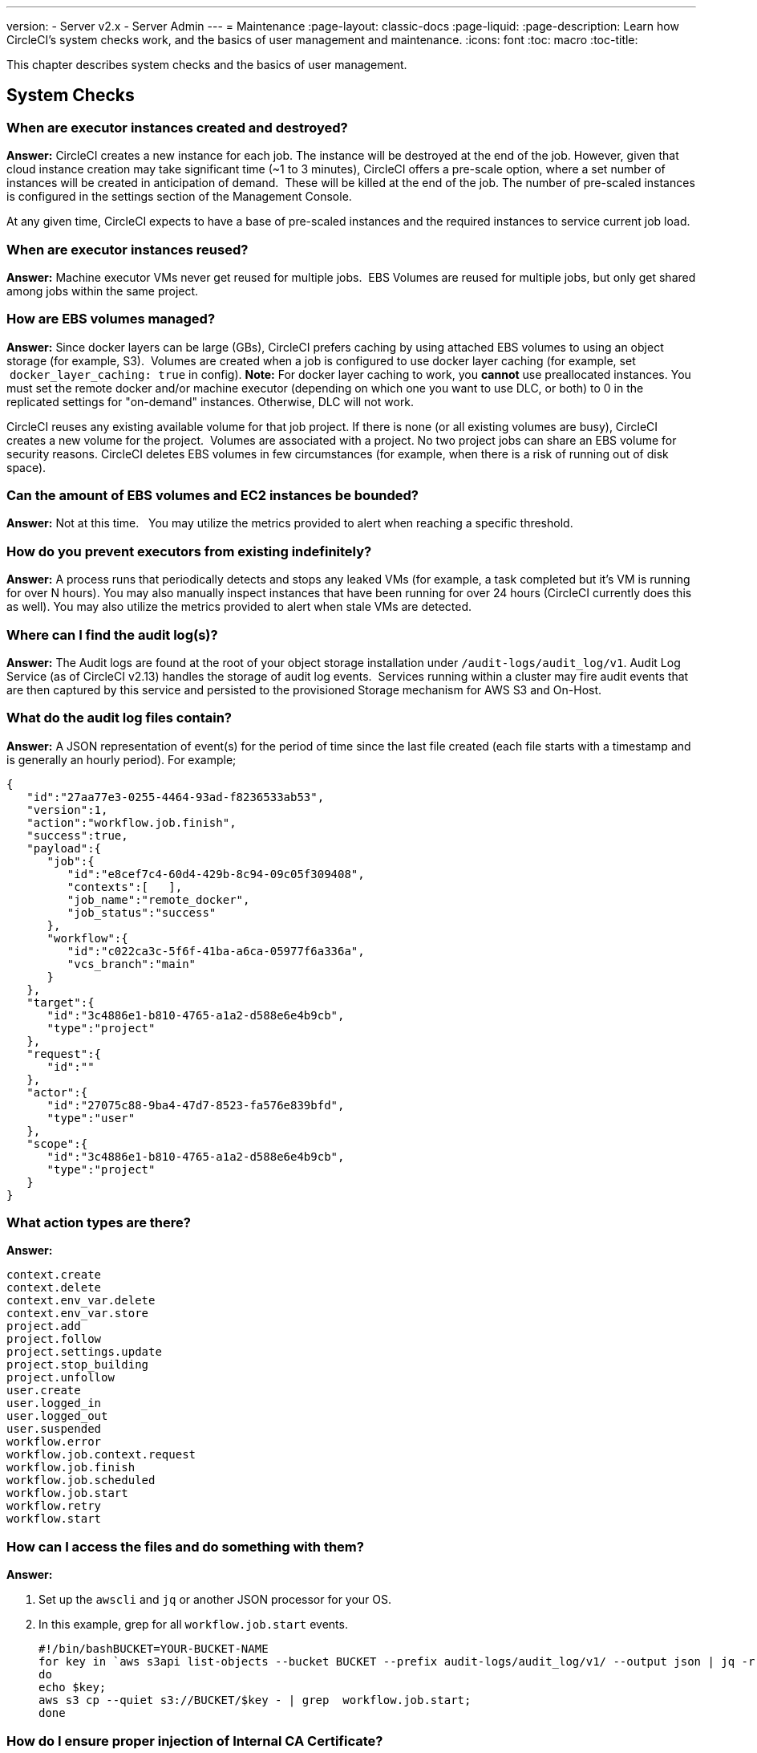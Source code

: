---
version:
- Server v2.x
- Server Admin
---
= Maintenance
:page-layout: classic-docs
:page-liquid:
:page-description: Learn how CircleCI's system checks work, and the basics of user management and maintenance.
:icons: font
:toc: macro
:toc-title:

This chapter describes system checks and the basics of user management.

toc::[]

== System Checks

=== When are executor instances created and destroyed?

**Answer:**
CircleCI creates a new instance for each job. The instance will be destroyed at the end of the job.
However, given that cloud instance creation may take significant time (~1 to 3 minutes), CircleCI offers a pre-scale option, where a set number of instances will be created in anticipation of demand.  These will be killed at the end of the job.  The number of pre-scaled instances is configured in the settings section of the Management Console.

At any given time, CircleCI expects to have a base of pre-scaled instances and the required instances to service current job load.

=== When are executor instances reused?

**Answer:**
Machine executor VMs never get reused for multiple jobs.  EBS Volumes are reused for multiple jobs, but only get shared among jobs within the same project.

=== How are EBS volumes managed?

**Answer:**
Since docker layers can be large (GBs), CircleCI prefers caching by using attached EBS volumes to using an object storage (for example, S3).  Volumes are created when a job is configured to use docker layer caching (for example, set  `docker_layer_caching: true` in config). **Note:** For docker layer caching to work, you **cannot** use preallocated instances.  You must set the remote docker and/or machine executor (depending on which one you want to use DLC, or both) to 0 in the replicated settings for "on-demand" instances.  Otherwise, DLC will not work.

CircleCI reuses any existing available volume for that job project.
If there is none (or all existing volumes are busy), CircleCI creates a new volume for the project.  Volumes are associated with a project.  No two project jobs can share an EBS volume for security reasons.
CircleCI deletes EBS volumes in few circumstances (for example, when there is a risk of running out of disk space).

=== Can the amount of EBS volumes and EC2 instances be bounded?

**Answer:**
Not at this time.  
You may utilize the metrics provided to alert when reaching a specific threshold.

=== How do you prevent executors from existing indefinitely?

**Answer:**
A process runs that periodically detects and stops any leaked VMs (for example, a task completed but it’s VM is running for over N hours).
You may also manually inspect instances that have been running for over 24 hours (CircleCI currently does this as well).
You may also utilize the metrics provided to alert when stale VMs are detected.

=== Where can I find the audit log(s)?

**Answer:**
The Audit logs are found at the root of your object storage installation under `/audit-logs/audit_log/v1`.
Audit Log Service (as of CircleCI v2.13) handles the storage of audit log events.  Services running within a cluster may fire audit events that are then captured by this service and persisted to the provisioned Storage mechanism for AWS S3 and On-Host.

=== What do the audit log files contain?

**Answer:**
A JSON representation of event(s) for the period of time since the last file created (each file starts with a timestamp and is generally an hourly period).
For example;

```json
{  
   "id":"27aa77e3-0255-4464-93ad-f8236533ab53",
   "version":1,
   "action":"workflow.job.finish",
   "success":true,
   "payload":{  
      "job":{  
         "id":"e8cef7c4-60d4-429b-8c94-09c05f309408",
         "contexts":[   ],
         "job_name":"remote_docker",
         "job_status":"success"
      },
      "workflow":{  
         "id":"c022ca3c-5f6f-41ba-a6ca-05977f6a336a",
         "vcs_branch":"main"
      }
   },
   "target":{  
      "id":"3c4886e1-b810-4765-a1a2-d588e6e4b9cb",
      "type":"project"
   },
   "request":{  
      "id":""
   },
   "actor":{  
      "id":"27075c88-9ba4-47d7-8523-fa576e839bfd",
      "type":"user"
   },
   "scope":{  
      "id":"3c4886e1-b810-4765-a1a2-d588e6e4b9cb",
      "type":"project"
   }
}
```

<<<

=== What action types are there?

**Answer:**
```
context.create
context.delete
context.env_var.delete
context.env_var.store
project.add
project.follow
project.settings.update
project.stop_building
project.unfollow
user.create
user.logged_in
user.logged_out
user.suspended
workflow.error
workflow.job.context.request
workflow.job.finish
workflow.job.scheduled
workflow.job.start
workflow.retry
workflow.start
```

=== How can I access the files and do something with them?

**Answer:**

. Set up the `awscli` and `jq` or another JSON processor for your OS.
. In this example, grep for all `workflow.job.start` events.
+
```shell
#!/bin/bashBUCKET=YOUR-BUCKET-NAME
for key in `aws s3api list-objects --bucket BUCKET --prefix audit-logs/audit_log/v1/ --output json | jq -r '.Contents[].Key'`;
do
echo $key;
aws s3 cp --quiet s3://BUCKET/$key - | grep  workflow.job.start;
done
```

=== How do I ensure proper injection of Internal CA Certificate?

**Answer:**
If using an internal CA, or self-signed certificate, you must ensure the signing certificate is trusted by the domain service to properly connect to GitHub Enterprise.

.	The Domain Service uses a Java Truststore, loaded with Keytool. Must match the formats supported by that tool.
.	You need the full CA chain, not just `root/intermediate` certificates.
.	The CA certificate chain should be saved in `/usr/local/share/ca-certificates/`

== Security and Access Control

CircleCI conducts ongoing security checks, for example, CircleCI containers are scanned by TwistLock prior to being published. CircleCI does **not** conduct ongoing security checks of your environment.

=== What kind of security is in place for passwords and Personally Identifiable Information (PII)? Are the passwords hashed with a strong hash function and salted?

**Answer:**
Passwords are hashed with a 10-character salt and SHA265, refer to the Security chapter for more details.

=== How will the Host and Nomad clients be monitored for security issues?  

**Answer:**
Your internal security teams are responsible for monitoring the Host and Nomad clients installed in your private datacenter or cloud.
CircleCI containers are scanned by TwistLock prior to being published.

== System Configuration

=== How is configuration managed for the system?

**Answer:**
Replicated Management Console handles all of the post-installation configuration. Installation-specific configuration is managed by Terraform or Shell scripts.

=== How are configuration secrets managed?

**Answer:**
Configuration secrets are stored in plain-text on the host.

== メトリクス

=== What significant metrics will be generated?

**Answer:**
Refer to the <<monitoring#system-monitoring-metrics, Monitoring>> section for details about monitoring and metrics.

=== How do I find out how many builds per day are running?

**Answer:**

```javascript
use <database>
var coll = db.builds
var items = coll.find({
    "start_time": {
        $gte: ISODate("2018-03-15T00:00:00.000Z"),
        $lt: ISODate("2018-03-16T00:00:00.000Z")
    }
})
items.count()
```

== Usage Statistics

=== How do I find the usage statistics?

**Answer:**

```shell
docker exec server-usage-stats /src/builds/extract
```

== Health Checks

=== How is the health of dependencies (components and systems) assessed? How does the system report its own health?

**Answer:**
Ready Agent can be used to determine the health of the system.  Replicated looks to the server-ready-agent API for a 200 response. `server-ready-agent` waits to receive a 200 from all listed services, reporting a 5XX until all services come online and then it reports a 200.
You can tail the logs to determine current and final state as follows:

```shell
docker logs -f ready-agent
```

=== Health of Service
Each documented service provides `/health-check`, `/healthcheck`, `/status` HTTP endpoint: 200 indicates basic health, 500 indicates bad configuration.
To determine the health of individual services you must ssh into your Services VM (where all the containers are running) and make the request.
The current list of services that expose a check are listed below:

- Frontend
localhost:80/health-check

- API Service
localhost:8082/status

- Workflows Conductor
localhost:9999/healthcheck

- Federations Service
localhost:8090/status

- Permissions Service
localhost:3013/status

- Context Service
localhost:3011/status

- Domain Service
localhost:3014/status

- Cron Service
localhost:4261/status

- VM Service*
localhost:3001/status

pass:[*] if enabled

As an example, following is how you would determine if the frontend is healthy:

```shell
curl -s -o /dev/null -I -w "%{http_code}\n"  0.0.0.0:80/health-check
```

=== Health of Dependencies
Use `/health` HTTP endpoint for internal components that expose it. Other systems and external endpoints: typically use HTTP 200 except some synthetic checks for some services.

== Operational Tasks

=== How is the software deployed? How does rollback happen?

**Answer:**
CircleCI uses Enterprise-Setup Terraform or Static bash scripts for deployments, Replicated is installed and orchestrates pulling all containers into your VPC. Rollbacks can only occur by reloading a previous backup and are not possible through Replicated.

=== What kind of scaling events take place?

**Answer:**
Vertically scaling Service and Nomad clients is possible with downtime, Horizontally scaling Nomad Clients is possible without downtime. Refer to the Monitoring section of the Configuration chapter for details.

=== What kind of checks need to happen on a regular basis?

**Answer:**
All `/health` endpoints should be checked every 60 seconds including the Replicated endpoint.

== トラブルシューティング

=== How should troubleshooting happen? What tools are available?

**Answer:**

It is worth noting two things. First is that the REPL is a extremely powerful tool that can cause irreparable damage to your system when used improperly. We cannot guarantee that any of the `repl` commands outside of this guide are safe to run, and do not support custom `repl` being run in our shell.
The second thing is that in order to run any of our commands you’ll need to run the following commands below:

.	ssh into services box
.	run `circleci dev-console`

If the above does not bring you into a REPL that mentions it is the CircleCI Dev-Console you can run the alternative command.

.	ssh into the services box
.	Run `sudo docker exec -it frontend bash`
.	Run `lein repl :connect 6005`

Once you are in the repl, you can copy and paste any of the commands below, and making the necessary substitutions in order to make the command work.

=== How do I view all users?

**Answer:**
```clojure
(circle.model.user/where { :$and [{:sign_in_count {:$gte 0}}, {:login {:$ne nil}}]} :only [:login])
```

=== ユーザーの削除方法

**Answer:**
```clojure
(circle.http.api.admin-commands.user/delete-by-login-vcs-type! "Sirparthington" :github)
```

=== How do I make a user an admin?

**Answer:**
```clojure
(circle.model.user/set-fields! (circle.model.user/find-one-by-github-login "your-github-username-here") {:admin "all"})
```

=== How do I get user statistics?

**Answer:**
If a if you need some basic statistics (name, email, sign in history) for your users, run the following REPL commands:

* *All Time*

```clojure
circleci dev-console
(circle.model.user/where {} :only [:name :login :emails :admin :dev_admin :activated :sign_in_count :current_sign_in_at :current_sign_in_ip :last_sign_in_at :last_sign_in_ip])
```

* *Last Month*

```clojure
(circle.model.user/where
  {:last_sign_in_at {:$gt (clj-time.core/minus (clj-time.core/now) (clj-time.core/months 1))}}
  :only
  [:name :login :emails :admin :dev_admin :activated :sign_in_count :current_sign_in_at :current_sign_in_ip :last_sign_in_at :last_sign_in_ip])
```

=== How do I create a new admin?

**Answer:**
By default, the first user to access the CircleCI server installation after it is started becomes the admin.

管理者ユーザーの追加は、管理者向け設定画面の Users ページ (`https://[domain-to-your-installation]/admin/users`) で行えます。

In the event the admin is unknown, or has left the company without creating a new admin, you can promote a user in the following way:

. SSH into the services box
. Open the CircleCI dev console with the command `circleci dev-console`
. Run this command (replacing \<username\> with the GitHub username of the person you want to promote:

```shell
(-> (circle.model.user/find-one-by-login "<username>") (circle.model.user/set-fields!  {:admin "write-settings"}))
```

=== How do I reset the Management Console password?

**Answer:**
https://www.replicated.com/docs/kb/supporting-your-customers/resetting-console-password/

. SSH into the services box
. Use the following command: `replicated auth reset` to remove the password
. Visit `<server>:8800/create-password` to create a new password or connect LDAP.

=== How do I resolve the case of VM spin-up / spin-down issues?

**Answer:**
Make sure no builds are running that require the remote Docker environment or the machine executor, and make sure to terminate any running preallocated/remote VM EC2 instances first. Then, complete the following:

. SSH into the services box
. Log into the VM service database in the Postgres container: `sudo docker exec -it postgres psql -U circle vms`
. Delete these records: `delete from vms.tasks; delete from vms.volumes; delete from vms.vms;`
. Configure the settings in the management console to on-demand instancing (for example, set to 0 to prevent preallocated instances from being used)
. Terminate all existing vm ec2 instances that are currently running.
. Run `circleci dev-console` to REPL in. You should now be able to run the below commands to check queues.
. After checking queues with the commands below, change the setting back to their original values.

== Queues
Queues may become an issues for you if you are running version 2.10 or earlier. As 1.0 builds pile up and block any builds from running, run the commands below to get a feeling for how long the queues are. Then, you can promote builds from the usage-queue to the run-queue or just cancel them from the run queue.

=== Checking Usage Queue

```clojure
(in-ns 'circle.backend.build.usage-queue)
(->> (all-builds) count) # Will give you the count for how many builds are in the queue

(->> (all-builds) (take 3) (map deref) (map circle.http.paths/build-url)) # If you want to check the top three builds at the top of the queue.

(->> (all-builds) reverse (take 3) (map circle.http.paths/build-url)) # If you want to check the builds at the end of the queue.

# If you want to promote builds from the usage queue to the run queue you can do the following:

(let [builds (->> (all-builds)
                  (take 3)
                  (map circle.http.paths/build-url)
                  (map circle.model.build/find-one-by-circle-url))]
  (doseq [b builds]
    (circle.backend.build.usage-queue/forward-build b)))

Its safe to do this by the 100's, but do not put the entire queue in.
```

<<<

=== Checking Run Queue

```clojure
(circle.backend.build.run-queue/queue-depths) ; returns how many are in the queue
(->> (circle.backend.build.run-queue/all-builds) (take 3) (map circle.http.paths/build-url)) ; Check the top three builds in the run-queue

;; In case builds are jammed run the following. You can cancel in batches of 100.
(->> (circle.backend.build.run-queue/all-builds) (take 100) (map circle.backend.build.cancel/cancel!))
```

NOTE: Remember to set values back to original in your settings after checking queues.

== Daylight-saving time changes

=== Is the software affected by daylight-saving time changes (both client and server)?

**Answer:**
No.  All date/time data converted to UTC with offset before processing.

== Data cleardown

=== Which data needs to be cleared down? How often? Which tools or scripts control cleardown?

**Answer:**
If using On-Host storage and Static, all storage should be mounted.

== Log rotation

=== Is log rotation needed? How is it controlled?

**Answer:**
Docker automatically rotates logs.

== Replicated Failover and Recovery procedures

=== What needs to happen when parts of the system are failed over to standby systems? What needs to happen during recovery?

**Answer:**
Refer to the Backup and Troubleshooting sections of this document for details.

== User Management

=== 管理者ユーザーの追加方法を教えてください。

**Answer:**
The first user who logs in to the CircleCI application will automatically be designated an admin user. 管理者ユーザーの追加は、管理者向け設定画面の Users ページ (`https://[domain-to-your-installation]/admin/users`) で行えます。
